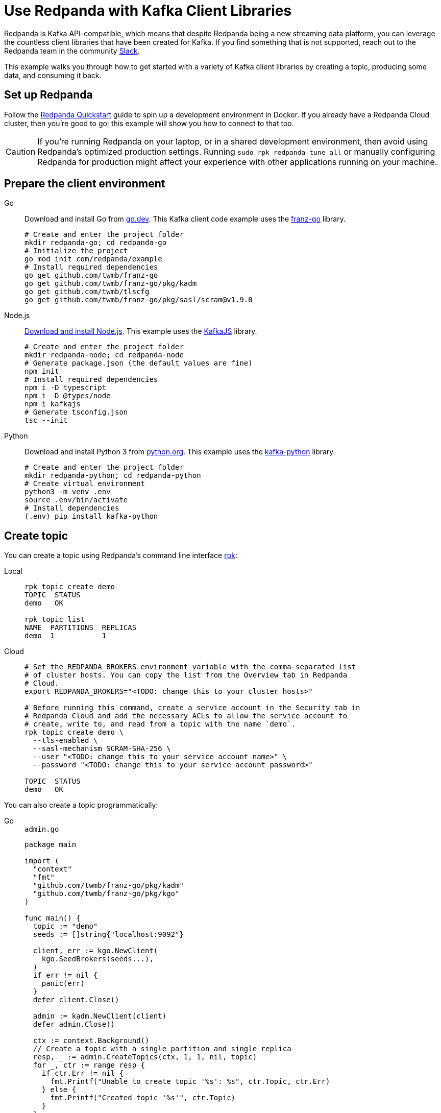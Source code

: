= Use Redpanda with Kafka Client Libraries
:description: How to produce to and consume from Redpanda in a variety of languages.
:pp: {plus}{plus}

Redpanda is Kafka API-compatible, which means that despite Redpanda being a
new streaming data platform, you can leverage the countless client libraries
that have been created for Kafka. If you find something that is not
supported, reach out to the Redpanda team in the community https://redpanda.com/slack[Slack].

This example walks you through how to get started with a variety of Kafka
client libraries by creating a topic, producing some data, and consuming it
back.

== Set up Redpanda

Follow the xref:get-started:quick-start.adoc[Redpanda Quickstart] guide to spin up a development
environment in Docker. If you already have a Redpanda Cloud
cluster, then you're good to go; this example will show you how to connect to that too.

CAUTION: If you're running Redpanda on your laptop, or in a shared development environment, then avoid using Redpanda's optimized production settings. Running `sudo rpk redpanda tune all` or manually configuring Redpanda for production might affect your experience with other applications running on your machine.

== Prepare the client environment

[tabs]
====
Go::
+
--
Download and install Go from link:https://go.dev/doc/install[go.dev].
This Kafka client code example uses the link:https://github.com/twmb/franz-go[franz-go]
library.

```bash
# Create and enter the project folder
mkdir redpanda-go; cd redpanda-go
# Initialize the project
go mod init com/redpanda/example
# Install required dependencies
go get github.com/twmb/franz-go
go get github.com/twmb/franz-go/pkg/kadm
go get github.com/twmb/tlscfg
go get github.com/twmb/franz-go/pkg/sasl/scram@v1.9.0
```
--

Node.js::
+
--

link:https://nodejs.org/en/download[Download and install Node.js].
This example uses the link:https://kafka.js.org/[KafkaJS] library.

```bash
# Create and enter the project folder
mkdir redpanda-node; cd redpanda-node
# Generate package.json (the default values are fine)
npm init
# Install required dependencies
npm i -D typescript
npm i -D @types/node
npm i kafkajs
# Generate tsconfig.json
tsc --init
```
--

Python::
+
--

Download and install Python 3 from link:https://www.python.org/downloads[python.org]. This example uses the
link:https://kafka-python.readthedocs.io/en/master/[kafka-python] library.

```bash
# Create and enter the project folder
mkdir redpanda-python; cd redpanda-python
# Create virtual environment
python3 -m venv .env
source .env/bin/activate
# Install dependencies
(.env) pip install kafka-python
```
--
====

== Create topic

You can create a topic using Redpanda's command line interface
xref:reference:rpk/rpk-commands.adoc[rpk]:

[tabs]
=====
Local::
+
--
[,bash]
----
rpk topic create demo
TOPIC  STATUS
demo   OK

rpk topic list
NAME  PARTITIONS  REPLICAS
demo  1           1
----

--
Cloud::
+
--
[,bash]
----
# Set the REDPANDA_BROKERS environment variable with the comma-separated list
# of cluster hosts. You can copy the list from the Overview tab in Redpanda
# Cloud.
export REDPANDA_BROKERS="<TODO: change this to your cluster hosts>"

# Before running this command, create a service account in the Security tab in
# Redpanda Cloud and add the necessary ACLs to allow the service account to
# create, write to, and read from a topic with the name `demo`.
rpk topic create demo \
  --tls-enabled \
  --sasl-mechanism SCRAM-SHA-256 \
  --user "<TODO: change this to your service account name>" \
  --password "<TODO: change this to your service account password>"

TOPIC  STATUS
demo   OK
----

--
=====

You can also create a topic programmatically:

[tabs]
====
Go::
+
--
.`admin.go`
[,go]
----
package main

import (
  "context"
  "fmt"
  "github.com/twmb/franz-go/pkg/kadm"
  "github.com/twmb/franz-go/pkg/kgo"
)

func main() {
  topic := "demo"
  seeds := []string{"localhost:9092"}

  client, err := kgo.NewClient(
    kgo.SeedBrokers(seeds...),
  )
  if err != nil {
    panic(err)
  }
  defer client.Close()

  admin := kadm.NewClient(client)
  defer admin.Close()

  ctx := context.Background()
  // Create a topic with a single partition and single replica
  resp, _ := admin.CreateTopics(ctx, 1, 1, nil, topic)
  for _, ctr := range resp {
    if ctr.Err != nil {
      fmt.Printf("Unable to create topic '%s': %s", ctr.Topic, ctr.Err)
    } else {
      fmt.Printf("Created topic '%s'", ctr.Topic)
    }
  }
}
----
--

Node.js::
+
--
.`admin.ts`
[,js]
----
const {Kafka} = require("kafkajs")

const redpanda = new Kafka({brokers: ["localhost:9092"]})
const admin = redpanda.admin()

admin.connect().then(() => {
  admin.createTopics({
    topics: [{
      topic: "demo",
      numPartitions: 1,
      replicationFactor: 1
    }]
  })
  .then((resp) => {
    resp ? console.log("Created topic") :
      console.log("Failed to create topic")
  })
  .finally(() => admin.disconnect())
})
----
--

Python::
+
--
.`admin.py`
[,python]
----
from kafka import KafkaAdminClient
from kafka.admin import NewTopic
from kafka.errors import TopicAlreadyExistsError

admin = KafkaAdminClient(bootstrap_servers="localhost:9092")

try:
  demo_topic = NewTopic(name="demo", num_partitions=1, replication_factor=1)
  admin.create_topics(new_topics=[demo_topic])
  print("Created topic")
except TopicAlreadyExistsError as e:
  print("Topic already exists")
finally:
  admin.close()
----
--
====

== Connecting to Redpanda Cloud

Connecting to a local Redpanda cluster (or a cluster with no security) is as
simple as specifying a list of brokers; however, this is done differently in Redpanda
Cloud.

You can configure Redpanda Cloud to use SASL/SCRAM (username and password) or
mTLS based xref:manage:security/authentication.adoc[authentication]. These modes of
security require some additional parameters to be specified when creating a
client connection.

NOTE: Redpanda Cloud environments use certificates signed by
https://letsencrypt.org/[Let's Encrypt]. Most programming languages will
load their root certificate authority (`ISRG Root X1`) by default so you
shouldn't need to provide a custom CA.

[tabs]
====
Go::
+
--
```go
package main

import (	
  "crypto/tls"
  "github.com/twmb/franz-go/pkg/kgo"	
  "github.com/twmb/franz-go/pkg/sasl/scram"
)

func main() {
  seeds := []string{"<TODO: change this to your cluster hosts>"}

  opts := []kgo.Opt{}
  opts = append(opts,
    kgo.SeedBrokers(seeds...),
  )

  // Initialize public CAs for TLS
  opts = append(opts, kgo.DialTLSConfig(new(tls.Config)))

  /* Initialize mTLS
  tc, err := tlscfg.New(
    // Custom CA is only required if you are using self-signed certificates
    tlscfg.MaybeWithDiskCA("ca.crt", tlscfg.ForClient),
    tlscfg.MaybeWithDiskKeyPair("client.crt", "client.key"),
  )
  if err != nil {
    panic(err)
  }
  opts = append(opts, kgo.DialTLSConfig(tc))
  */

  // Initializes SASL/SCRAM
  opts = append(opts, kgo.SASL(scram.Auth{
    User: "<TODO: change this to your service account name>",
    Pass: "<TODO: change this to your service account password>",
  }.AsSha256Mechanism()))

  client, _ := kgo.NewClient(opts...)
  defer client.Close()
}
```
--

Node.js::
+
--
```javascript
const {Kafka} = require("kafkajs")

const redpanda = new Kafka({
  brokers: ["<TODO: change this to your cluster hosts>"],
  ssl: {
    // mTLS client certificate and private key can be downloaded from the
    // Overview tab in the Redpanda Cloud UI:
    // cert: fs.readFileSync("client.crt", "utf8"),
    // key: fs.readFileSync("client.key", "utf8"),

    // Custom CA is only required if you are using self-signed certificates
    // ca: fs.readFileSync("ca.crt", "utf8")
    },
    sasl: {
      mechanism: "scram-sha-256",
      username: "<TODO: change this to your service account name>",
      password: "<TODO: change this to your service account password>"
    }
})
```
--

Python::
+
--
```python
from kafka import KafkaProducer

producer = KafkaProducer(
  bootstrap_servers="<TODO: change this to your cluster hosts>",
  security_protocol="SASL_SSL",
  sasl_mechanism="SCRAM-SHA-256",
  sasl_plain_username="<TODO: change this to your service account name>",
  sasl_plain_password="<TODO: change this to your service account password>",

  # mTLS client certificate and private key can be downloaded from the
  # Overview tab in the Redpanda Cloud UI:
  # ssl_certfile="client.crt",
  # ssl_keyfile="client.key",

  # Custom CA is only required if you are using self-signed certificates
  # ssl_cafile="ca.crt"
)
```
--
====

== Create producer

After you have a topic, you can create a producer and send some messages:

[tabs]
====
Go::
+
--
.`producer.go`
[,go]
----
package main

import (
  "context"
  "fmt"
  "os"
  "sync"
  "github.com/twmb/franz-go/pkg/kgo"
)

func main() {
  topic := "demo"
  hostname, _ := os.Hostname()
  ctx := context.Background()
  seeds := []string{"localhost:9092"}

  client, err := kgo.NewClient(
    kgo.SeedBrokers(seeds...),
  )
  if err != nil {
    panic(err)
  }
  defer client.Close()

  var wg sync.WaitGroup
  for i := 1; i < 100; i++ {
    wg.Add(1)
    record := &kgo.Record {
      Topic: topic,
      Key: []byte(hostname),
      Value: []byte(fmt.Sprintf("Message %d", i)),
    }
    client.Produce(ctx, record, func(record *kgo.Record, err error) {
      defer wg.Done()
      if err != nil {
        fmt.Printf("Error sending message: %v \n", err)
      } else {
        fmt.Printf("Message sent: topic: %s, offset: %d, value: %s \n", 
          topic, record.Offset, record.Value)
      }
    })
  }
  wg.Wait()

  // Alternatively, produce messages synchronously 
  for i := 100; i < 200; i++ {
    record := &kgo.Record{
      Topic: topic,
      Key: []byte(hostname),
      Value: []byte(fmt.Sprintf("Synchronous message %d", i)),
    }
    results := client.ProduceSync(ctx, record)
    for _, pr := range results {
      if pr.Err != nil {
        fmt.Printf("Error sending synchronous message: %v \n", pr.Err)
      } else {
        fmt.Printf("Message sent: topic: %s, offset: %d, value: %s \n", 
          topic, pr.Record.Offset, pr.Record.Value)
      }
    }
  }
}
----
--

Node.js::
+
--
.`producer.ts`
[,js]
----
const os = require("os")
const {Kafka, CompressionTypes} = require("kafkajs")

const redpanda = new Kafka({brokers: ["localhost:9092"]})
const producer = redpanda.producer()

const sendMessage = (msg: string) => {
  return producer.send({
    topic: "demo",
    compression: CompressionTypes.GZIP,
    messages: [{
      // Messages with the same key are sent to the same topic partition for
      // guaranteed ordering
      key: os.hostname(),
      value: JSON.stringify(msg)
    }]
  })
  .catch((e) => {
    console.error(`Unable to send message: ${e.message}`, e)
  })
}

const run = async () => {
  await producer.connect()
  for (let i = 0; i < 100; i++) {
    sendMessage(`message ${i}`).then((resp) => {
      console.log(`Message sent: ${JSON.stringify(resp)}`)
    })
  }
}

run().catch(console.error)

process.once("SIGINT", async () => {
  try {
    await producer.disconnect()
    console.log("Producer disconnected")
  } finally {
    process.kill(process.pid, "SIGINT")
  }
})
----
--

Python::
+
--
.`producer.py`
[,python]
----
import socket
from kafka import KafkaProducer
from kafka.errors import KafkaError

producer = KafkaProducer(bootstrap_servers="localhost:9092")
hostname = str.encode(socket.gethostname())

# Produce asynchronously
for i in range(100):
  msg = f"message #{i}"
  producer.send(
    "demo",
    key=hostname,
    value=str.encode(msg)
  )
producer.flush()

def on_success(metadata):
  print(f"Sent to topic '{metadata.topic}' at offset {metadata.offset}")

def on_error(e):
  print(f"Error sending message: {e}")

# Produce asynchronously with callbacks
for i in range(100, 200):
  msg = f"message with callbacks #{i}"
  future = producer.send(
    "demo",
    key=hostname,
    value=str.encode(msg)
  )
  future.add_callback(on_success)
  future.add_errback(on_error)
producer.flush()

# Wait for every future to produce synchronously
for i in range(200, 300):
  msg = f"synchronous message #{i}"
  future = producer.send(
    "demo",
    key=hostname,
    value=str.encode(msg)
  )
  try:
    metadata = future.get(timeout=5)
    print(f"Sent to topic '{metadata.topic}' at offset {metadata.offset}")
  except KafkaError as e:        
    print(f"Error sending message: {e}")
    pass
----
--
====

== Create consumer

You can create a consumer to read the data back out of the topic:

[tabs]
====
Go::
+
--
.`consumer.go`
[,go]
----
package main

import (
  "context"
  "fmt"
  "github.com/twmb/franz-go/pkg/kgo"
)

func main() {
  topic := "demo"
  ctx := context.Background()
  seeds := []string{"localhost:9092"}

  client, err := kgo.NewClient(
    kgo.SeedBrokers(seeds...),
    kgo.ConsumerGroup("demo-group"),
    kgo.ConsumeTopics(topic),
    kgo.ConsumeResetOffset(kgo.NewOffset().AtStart()),
  )
  if err != nil {
    panic(err)
  }
  defer client.Close()

  for {
    fetches := client.PollFetches(ctx)
    if errs := fetches.Errors(); len(errs) > 0 {
      // All errors are retried internally when fetching, but non-retriable
      // errors are returned from polls so that users can notice and take
      // action.
      panic(fmt.Sprint(errs))
    }

    iter := fetches.RecordIter()
    for !iter.Done() {
      record := iter.Next()
      topicInfo := fmt.Sprintf("topic: %s (%d|%d)",
        record.Topic, record.Partition, record.Offset)
      messageInfo := fmt.Sprintf("key: %s, Value: %s",
        record.Key, record.Value)      
      fmt.Printf("Message consumed: %s, %s \n", topicInfo, messageInfo)
    }
  }
}
----
--

Node.js::
+
--
.`consumer.ts`
[,js]
----
const {Kafka} = require("kafkajs")

const redpanda = new Kafka({brokers: ["localhost:9092"]})
const consumer = redpanda.consumer({groupId: "demo-group"})

const run = async () => {
  await consumer.connect()
  await consumer.subscribe({
    topic: "demo",
    fromBeginning: true
  })
  await consumer.run({
    eachMessage: async ({topic, partition, message}) => {
      const topicInfo = `topic: ${topic} (${partition}|${message.offset})`
      const messageInfo = `key: ${message.key}, value: ${message.value}`
      console.log(`Message consumed: ${topicInfo}, ${messageInfo}`)
    },
  })
}

run().catch(console.error)

process.once("SIGINT", async () => {
  try {
    await consumer.disconnect()
    console.log("Consumer disconnected")
  } finally {
    process.kill(process.pid, "SIGINT")
  }
})
----
--

Python::
+
--
.`consumer.py`
[,python]
----
from kafka import KafkaConsumer

consumer = KafkaConsumer(
  bootstrap_servers=["localhost:9092"],
  group_id="demo-group",
  auto_offset_reset="earliest",
  enable_auto_commit=False,
  consumer_timeout_ms=1000
)
consumer.subscribe("demo")

for message in consumer:
  topic_info = f"topic: {message.topic} ({message.partition}|{message.offset})"
  message_info = f"key: {message.key}, {message.value}"
  print(f"{topic_info}, {message_info}")
----
--
====

== Running

[tabs]
====
Go::
+
--
```bash
# Create the topic
go run admin.go
# Produce some data
go run producer.go
# Consume it back
go run consumer.go
```
--

Node.js::
+
--
```bash
# Create the topic
tsc admin.ts && node admin.js
# Produce some data
tsc producer.ts && node producer.js
# Consume it back
tsc consumer.ts && node consumer.js
```
--

Python::
+
--
```bash
# Create the topic
(.env) python3 admin.py
# Produce some data
(.env) python3 producer.py
# Consume it back
(.env) python3 consumer.py
```
--
====

== Wrapping up

In this example you developed the building blocks of a Redpanda client
application that creates a topic, produces messages to, and consumes messages
from a Redpanda cluster running in a local environment, or in Redpanda Cloud.

The code provided here is intentionally simple to help you get
started. For additional resources to help you build stream processing
applications that can aggregate, join, and filter your data streams, see:

* https://university.redpanda.com/[Redpanda University]
* https://redpanda.com/blog[Redpanda Blog]
* https://redpanda.com/resources[Resources]
